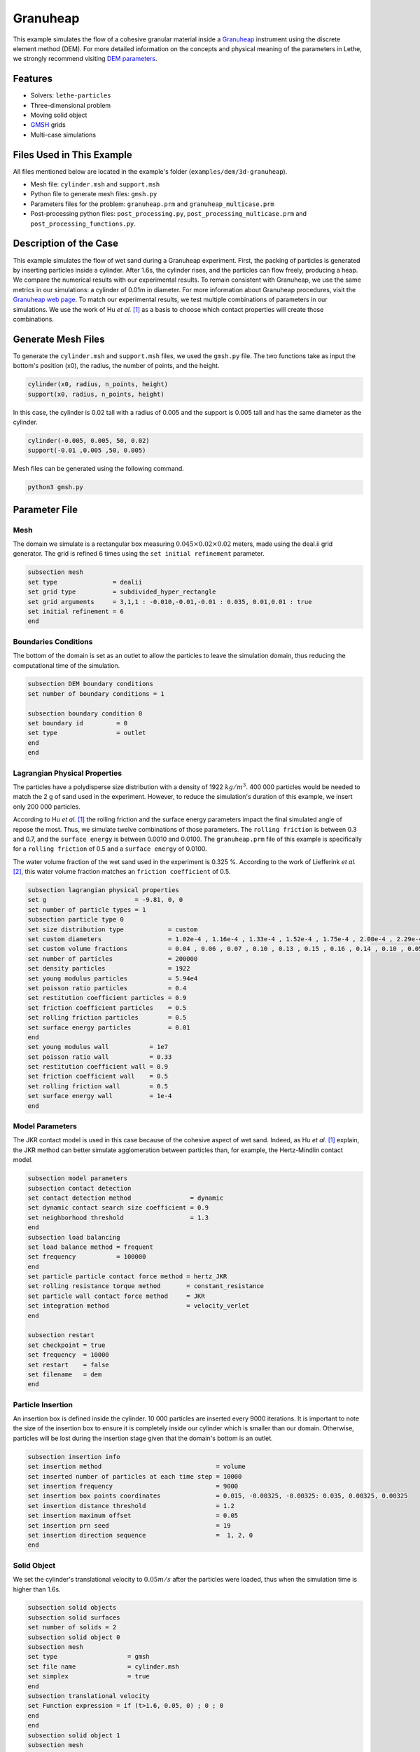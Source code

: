 ==================================
Granuheap
==================================

This example simulates the flow of a cohesive granular material inside a `Granuheap <https://www.granutools.com/en/granuheap>`_ instrument using the discrete element method (DEM). For more detailed information on the concepts and physical meaning of the parameters in Lethe, we strongly recommend visiting `DEM parameters <../../../parameters/dem/dem.html>`_.


----------------------------------
Features
----------------------------------

- Solvers: ``lethe-particles``
- Three-dimensional problem
- Moving solid object
- `GMSH <https://gmsh.info/>`_ grids
- Multi-case simulations


----------------------------
Files Used in This Example
----------------------------

All files mentioned below are located in the example's folder (``examples/dem/3d-granuheap``).

- Mesh file: ``cylinder.msh`` and ``support.msh``
- Python file to generate mesh files: ``gmsh.py``
- Parameters files for the problem: ``granuheap.prm`` and ``granuheap_multicase.prm``
- Post-processing python files: ``post_processing.py``, ``post_processing_multicase.prm`` and ``post_processing_functions.py``.

-----------------------
Description of the Case
-----------------------

This example simulates the flow of wet sand during a Granuheap experiment. First, the packing of particles is generated by inserting particles inside a cylinder. After 1.6s, the cylinder rises, and the particles can flow freely, producing a heap. We compare the numerical results with our experimental results. To remain consistent with Granuheap, we use the same metrics in our simulations: a cylinder of 0.01m in diameter. For more information about Granuheap procedures, visit the `Granuheap web page <https://www.granutools.com/en/granuheap>`_. To match our experimental results, we test multiple combinations of parameters in our simulations. We use the work of Hu *et al.* [#hu2022]_ as a basis to choose which contact properties will create those combinations.

-------------------
Generate Mesh Files
-------------------

To generate the ``cylinder.msh`` and ``support.msh`` files, we used the ``gmsh.py`` file. The two functions take as input the bottom's position (x0), the radius, the number of points, and the height. 

.. code-block:: text

  cylinder(x0, radius, n_points, height)
  support(x0, radius, n_points, height)


In this case, the cylinder is 0.02 tall with a radius of 0.005 and the support is 0.005 tall and has the same diameter as the cylinder.

.. code-block:: text

  cylinder(-0.005, 0.005, 50, 0.02)
  support(-0.01 ,0.005 ,50, 0.005)

.. figure:: images/meshfiles.png
    :width: 400
    :alt: Mesh
    :align: center

Mesh files can be generated using the following command.

.. code-block:: text
  :class: copy-button

  python3 gmsh.py

--------------
Parameter File
--------------

Mesh
~~~~~

The domain we simulate is a rectangular box measuring :math:`0.045\times0.02\times0.02` meters, made using the deal.ii grid generator.  The grid is refined 6 times using the ``set initial refinement`` parameter.

.. code-block:: text

  subsection mesh
  set type               = dealii
  set grid type          = subdivided_hyper_rectangle
  set grid arguments     = 3,1,1 : -0.010,-0.01,-0.01 : 0.035, 0.01,0.01 : true
  set initial refinement = 6
  end
  
  
Boundaries Conditions
~~~~~~~~~~~~~~~~~~~~~

The bottom of the domain is set as an outlet to allow the particles to leave the simulation domain, thus reducing the computational time of the simulation.

.. code-block:: text
    
  subsection DEM boundary conditions
  set number of boundary conditions = 1

  subsection boundary condition 0
  set boundary id         = 0
  set type                = outlet
  end
  end


Lagrangian Physical Properties
~~~~~~~~~~~~~~~~~~~~~~~~~~~~~~~

The particles have a polydisperse size distribution with a density of 1922 :math:`kg/m^3`. 400 000 particles would be needed to match the 2 g of sand used in the experiment. However, to reduce the simulation's duration of this example, we insert only 200 000 particles.

According to Hu *et al.* [#hu2022]_ the rolling friction and the surface energy parameters impact the final simulated angle of repose the most. Thus, we simulate twelve combinations of those parameters. The ``rolling friction`` is between 0.3 and 0.7, and the ``surface energy`` is between 0.0010 and 0.0100. The ``granuheap.prm`` file of this example is specifically for a ``rolling friction`` of 0.5 and a ``surface energy`` of 0.0100. 

The water volume fraction of the wet sand used in the experiment is 0.325 %. According to the work of Liefferink *et al.* [#Liefferink2018]_, this water volume fraction matches an ``friction coefficient`` of 0.5. 

.. code-block:: text

  subsection lagrangian physical properties
  set g                        = -9.81, 0, 0
  set number of particle types = 1
  subsection particle type 0
  set size distribution type            = custom
  set custom diameters                  = 1.02e-4 , 1.16e-4 , 1.33e-4 , 1.52e-4 , 1.75e-4 , 2.00e-4 , 2.29e-4 , 2.62e-4 , 3.01e-4 , 3.44e-4
  set custom volume fractions           = 0.04 , 0.06 , 0.07 , 0.10 , 0.13 , 0.15 , 0.16 , 0.14 , 0.10 , 0.05
  set number of particles               = 200000
  set density particles                 = 1922
  set young modulus particles           = 5.94e4
  set poisson ratio particles           = 0.4
  set restitution coefficient particles = 0.9
  set friction coefficient particles    = 0.5
  set rolling friction particles        = 0.5
  set surface energy particles          = 0.01
  end
  set young modulus wall           = 1e7
  set poisson ratio wall           = 0.33
  set restitution coefficient wall = 0.9
  set friction coefficient wall    = 0.5
  set rolling friction wall        = 0.5
  set surface energy wall          = 1e-4
  end



Model Parameters
~~~~~~~~~~~~~~~~~~~~

The JKR contact model is used in this case because of the cohesive aspect of wet sand. Indeed, as Hu *et al.* [#hu2022]_ explain, the JKR method can better simulate agglomeration between particles than, for example, the Hertz-Mindlin contact model.

.. code-block:: text

  subsection model parameters
  subsection contact detection
  set contact detection method                = dynamic
  set dynamic contact search size coefficient = 0.9
  set neighborhood threshold                  = 1.3
  end
  subsection load balancing
  set load balance method = frequent
  set frequency           = 100000
  end
  set particle particle contact force method = hertz_JKR
  set rolling resistance torque method       = constant_resistance
  set particle wall contact force method     = JKR
  set integration method                     = velocity_verlet
  end

  subsection restart
  set checkpoint = true
  set frequency  = 10000
  set restart    = false
  set filename   = dem
  end

Particle Insertion
~~~~~~~~~~~~~~~~~~~~

An insertion box is defined inside the cylinder. 10 000 particles are inserted every 9000 iterations. It is important to note the size of the insertion box to ensure it is completely inside our cylinder which is smaller than our domain. Otherwise, particles will be lost during the insertion stage given that the domain's bottom is an outlet.

.. code-block:: text

  subsection insertion info
  set insertion method                               = volume
  set inserted number of particles at each time step = 10000
  set insertion frequency                            = 9000
  set insertion box points coordinates               = 0.015, -0.00325, -0.00325: 0.035, 0.00325, 0.00325
  set insertion distance threshold                   = 1.2
  set insertion maximum offset                       = 0.05
  set insertion prn seed                             = 19
  set insertion direction sequence                   =  1, 2, 0
  end


Solid Object
~~~~~~~~~~~~

We set the cylinder's translational velocity to :math:`0.05 m/s` after the particles were loaded, thus when the simulation time is higher than 1.6s. 

.. code-block:: text

  subsection solid objects
  subsection solid surfaces
  set number of solids = 2
  subsection solid object 0
  subsection mesh
  set type                   = gmsh
  set file name              = cylinder.msh
  set simplex                = true
  end
  subsection translational velocity
  set Function expression = if (t>1.6, 0.05, 0) ; 0 ; 0
  end
  end
  subsection solid object 1
  subsection mesh
  set type                   = gmsh
  set file name              = support.msh
  set simplex                = true
  end
  end
  end
  end

Simulation Control
~~~~~~~~~~~~~~~~~~~~~~~~~~~~

The simulation runs for 2.2 seconds in real time. We output the simulation results in every 1000 iterations.

.. code-block:: text

  subsection simulation control
  set time step         = 7.54e-6
  set time end          = 2.2
  set log frequency     = 1000
  set output frequency  = 1000
  set output path       = ./output/
  set output name       = granuheap
  set output boundaries = true
  end
    
-----------------------
Running the Simulation
-----------------------

Running one case
~~~~~~~~~~~~~~~~

A simulation with one set of values for the ``rolling friction`` and the ``surface energy`` can be launched using the following command:

.. code-block:: text
  :class: copy-button

  mpirun -np 8 lethe-particles granuheap.prm


.. note::
  This example needs a simulation time of approximately 5 hours on 12 processors using an AMD Ryzen 9 5900x 12-core processor.

Running multiple cases
~~~~~~~~~~~~~~~~~~~~~~

Three files are needed to create and launch multiple simulations; ``generate_cases_locally.py``, ``granuheap_multicase.prm`` and ``launch_lethe_locally.py``. For more information, visit `How to Automatically Create and Launch Lethe Simulations <https://chaos-polymtl.github.io/lethe/documentation/tools/automatic_launch/automatic_launch.html>`_

In this case, we run 3 different values of ``rolling friction`` and 4 different values of ``surface energy``, for a total of 12 simulations. 

.. code-block:: text

  number_of_cases = 4

  # Generation of data points
  energy_first = 0.0010
  energy_last = 0.0100
  energy = np.linspace(energy_first, energy_last, number_of_cases)

  rolling_friction_first = 0.3
  rolling_friction_last = 0.7
  rolling_friction = np.linspace(rolling_friction_first, rolling_friction_last, number_of_cases-1)

Simulations can be launched using the following commands:

.. code-block:: text
  :class: copy-button

  python3 generate_cases_locally.py
  python3 launch_lethe_locally.py

---------------
Post-processing
---------------

The Granuheap machine captures 16 pictures around the heap in a 180-degree arc. The images generate a map that distinguishes areas with constant particle presence (black), no particle presence (white), and varying particle presence (expressed through different shades of gray). The image below shows the map of the wet sand experiment and is provided as ``experimental_result.png``

.. figure:: images/experimental_result.png
    :width: 200
    :alt: experimental_result
    :align: center

Running one case
~~~~~~~~~~~~~~~~
To compare only one simulation with the experimental results, the ``post_processing.py`` file can be launched using the following command.

.. code-block:: text
  :class: copy-button

  pvpython post_processing.py

If the experimental file is not the one provided in this example, the ``exp_path``, ``height_exp``, and ``width_exp`` will need to be updated in the ``post_processing.py`` file.

.. code-block:: text

  # Path to the granuheap experimental result
  exp_path = 'experimental_result.png' 
  # Name of simulation output (see OUTPUT NAME set in the simulation subsection of the parameter file)
  num_output = 'granuheap'
  # Output path (see OUTPUT PATH set in the simulation subsection of the parameter file)
  out_path = 'output'
  # Number of pixels in height and width of your experimental support (to adjust if you change experimental result)
  height_exp = 60
  width_exp = 85

This file will generate a map of the simulation and subtract it from the experimental map to obtain the profile shape error. This error will be presented in a new image saved as ``image_difference.png``. The picture below presents the profile shape error for a ``rolling friction`` of 0.5 and a ``surface energy`` of 0.0100. 

.. figure:: images/profile_shape_error_one_case.png
    :width: 200
    :alt: profile_shape_error_one_case
    :align: center

This post_processing file will also output the Root Mean Square Error (RMSE) in the terminal. 

Running multiple cases
~~~~~~~~~~~~~~~~~~~~~~
For multiple cases, the ``post_processing_multicase.py`` file should be used using the following command.

.. code-block:: text
  :class: copy-button

  pvpython post_processing_multicase.py

If the experimental file is not the one provided in this example, the ``exp_path``, ``height_exp`` and ``width_exp`` will need to be updated in the ``post_processing_multicase.py`` file. The parameters' names and values for each case can also be modified in the python file. 

.. code-block:: text

  # Path of the granuheap experimental result
  exp_path = 'experimental_result.png' 
  # Name of directory for each simulation (see CASE_PREFIX from the launch_lethe_locally.py file used)
  num_name = 'wetsand'
  # Name of simulation output (see OUTPUT NAME set in the simulation subsection of the parameter file)
  num_output = 'granuheap'
  # Output path (see OUTPUT PATH set in the simulation subsection of the parameter file)
  out_path = 'output'
  # Definition of variable parameters
  parameter1_name = 'Surface Energy'
  parameter1 = [0.0010, 0.0040, 0.0070, 0.0100]
  parameter2_name = 'Rolling Friction'
  parameter2 = [0.70, 0.50, 0.30]
  # Number of pixels in height and width of your experimental support (to adjust if you change experimental result)
  height_exp = 60
  width_exp = 85

The code will generate a map for each simulation and then subtract them from the experimental map. Those errors will be presented in a new image saved as ``profile_shape_error.png``.

.. figure:: images/profile_shape_error.png
    :width: 600
    :alt: profile_shape_error
    :align: center

To confirm which simulation has the lowest error, an image saved as ``error_values_heatmap.png`` will present a heatmap of each simulation Root Mean Square Error.

.. figure:: images/error_values_heatmap.png
    :width: 500
    :alt: error_values_heatmap
    :align: center

The lowest error is obtained when the ``rolling friction`` is 0.5 and the ``surface energy`` is 0.0100. 

.. note::
  The following libraries will be necessary to run post-processing files; PIL, numpy, matplotlib.pyplot, os, glob, scipy.interpolate and UnivariateSpline. The Paraview software is also needed. 

-------
Results
-------

The video below presents the Granuheap simulation for a ``rolling friction`` of 0.5 and a ``surface energy`` of 0.0100. 



EMBED YOUTUBE VIDEO TO COME 


---------
Reference
---------
.. [#hu2022] \A. C. Hu, Z. Li, K. Mao, J. Tang, X. Wang, L. Zhang and J. Zhou, “Calibration of wet sand and gravel particles based on JKR contact model,” *Powder Technology*, vol. 397, Jan. 2022. doi: `10.1016/j.powtec.2021.11.049 <https://doi.org/10.1016/j.powtec.2021.11.049>`_\.

.. [#Liefferink2018] \A. R.W. Liefferink, B. Weber and D. Bonn, “Ploughing friction on wet and dry sand,“ *Physical Review E*, vol. 98, Nov. 2018. doi: `10.1103/PhysRevE.98.052903 <https://doi.org/10.1103/PhysRevE.98.052903>`_\.


